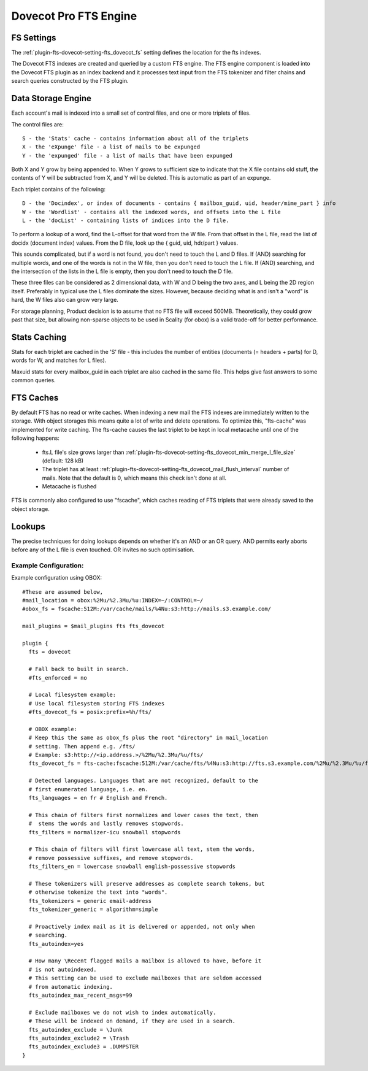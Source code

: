 .. _fts_backend_dovecot:

Dovecot Pro FTS Engine
======================

FS Settings
^^^^^^^^^^^

The :ref:`plugin-fts-dovecot-setting-fts_dovecot_fs` setting defines the location for the
fts indexes.

The Dovecot FTS indexes are created and queried by a custom FTS engine. The
FTS engine component is loaded into the Dovecot FTS plugin as an index
backend and it processes text input from the FTS tokenizer and filter chains
and search queries constructed by the FTS plugin.

Data Storage Engine
^^^^^^^^^^^^^^^^^^^

Each account's mail is indexed into a small set of control files, and one or
more triplets of files.

The control files are::

  S - the 'Stats' cache - contains information about all of the triplets
  X - the 'eXpunge' file - a list of mails to be expunged
  Y - the 'expunged' file - a list of mails that have been expunged

Both X and Y grow by being appended to. When Y grows to sufficient size to
indicate that the X file contains old stuff, the contents of Y will be
subtracted from X, and Y will be deleted. This is automatic as part of an
expunge.

Each triplet contains of the following::

  D - the 'Docindex', or index of documents - contains { mailbox_guid, uid, header/mime_part } info
  W - the 'Wordlist' - contains all the indexed words, and offsets into the L file
  L - the 'docList' - containing lists of indices into the D file.

To perform a lookup of a word, find the L-offset for that word from the W
file. From that offset in the L file, read the list of docidx (document
index) values. From the D file, look up the { guid, uid, hdr/part } values.

This sounds complicated, but if a word is not found, you don't need to touch
the L and D files. If (AND) searching for multiple words, and one of the words
is not in the W file, then you don't need to touch the L file. If (AND)
searching, and the intersection of the lists in the L file is empty, then you
don't need to touch the D file.

These three files can be considered as 2 dimensional data, with W and D being
the two axes, and L being the 2D region itself. Preferably in typical use the
L files dominate the sizes. However, because deciding what is and isn't a
"word" is hard, the W files also can grow very large.

For storage planning, Product decision is to assume that no FTS file will
exceed 500MB.  Theoretically, they could grow past that size, but allowing
non-sparse objects to be used in Scality (for obox) is a valid trade-off for
better performance.

Stats Caching
^^^^^^^^^^^^^

Stats for each triplet are cached in the 'S' file - this includes the number
of entities (documents (= headers + parts) for D, words for W, and matches
for L files).

Maxuid stats for every mailbox_guid in each triplet are also cached in the
same file. This helps give fast answers to some common queries.

FTS Caches
^^^^^^^^^^

By default FTS has no read or write caches. When indexing a new mail the
FTS indexes are immediately written to the storage. With object storages this
means quite a lot of write and delete operations. To optimize this, "fts-cache"
was implemented for write caching. The fts-cache causes the last triplet to
be kept in local metacache until one of the following happens:

 * fts.L file's size grows larger than :ref:`plugin-fts-dovecot-setting-fts_dovecot_min_merge_l_file_size` (default: 128 kB)
 * The triplet has at least :ref:`plugin-fts-dovecot-setting-fts_dovecot_mail_flush_interval` number of mails. Note that the default is 0, which means this check isn't done at all.
 * Metacache is flushed

FTS is commonly also configured to use "fscache", which caches reading of
FTS triplets that were already saved to the object storage.

Lookups
^^^^^^^

The precise techniques for doing lookups depends on whether it's an AND or
an OR query. AND permits early aborts before any of the L file is even
touched. OR invites no such optimisation.

Example Configuration:
----------------------

Example configuration using OBOX::

  #These are assumed below, 
  #mail_location = obox:%2Mu/%2.3Mu/%u:INDEX=~/:CONTROL=~/
  #obox_fs = fscache:512M:/var/cache/mails/%4Nu:s3:http://mails.s3.example.com/

  mail_plugins = $mail_plugins fts fts_dovecot

  plugin {
    fts = dovecot

    # Fall back to built in search.
    #fts_enforced = no

    # Local filesystem example:
    # Use local filesystem storing FTS indexes
    #fts_dovecot_fs = posix:prefix=%h/fts/ 

    # OBOX example:
    # Keep this the same as obox_fs plus the root "directory" in mail_location
    # setting. Then append e.g. /fts/
    # Example: s3:http://<ip.address.>/%2Mu/%2.3Mu/%u/fts/
    fts_dovecot_fs = fts-cache:fscache:512M:/var/cache/fts/%4Nu:s3:http://fts.s3.example.com/%2Mu/%2.3Mu/%u/fts/

    # Detected languages. Languages that are not recognized, default to the
    # first enumerated language, i.e. en.
    fts_languages = en fr # English and French. 

    # This chain of filters first normalizes and lower cases the text, then
    #  stems the words and lastly removes stopwords.
    fts_filters = normalizer-icu snowball stopwords

    # This chain of filters will first lowercase all text, stem the words,
    # remove possessive suffixes, and remove stopwords.
    fts_filters_en = lowercase snowball english-possessive stopwords

    # These tokenizers will preserve addresses as complete search tokens, but
    # otherwise tokenize the text into "words".
    fts_tokenizers = generic email-address
    fts_tokenizer_generic = algorithm=simple

    # Proactively index mail as it is delivered or appended, not only when
    # searching.
    fts_autoindex=yes

    # How many \Recent flagged mails a mailbox is allowed to have, before it
    # is not autoindexed.
    # This setting can be used to exclude mailboxes that are seldom accessed
    # from automatic indexing.
    fts_autoindex_max_recent_msgs=99

    # Exclude mailboxes we do not wish to index automatically.
    # These will be indexed on demand, if they are used in a search.
    fts_autoindex_exclude = \Junk
    fts_autoindex_exclude2 = \Trash
    fts_autoindex_exclude3 = .DUMPSTER
  }

